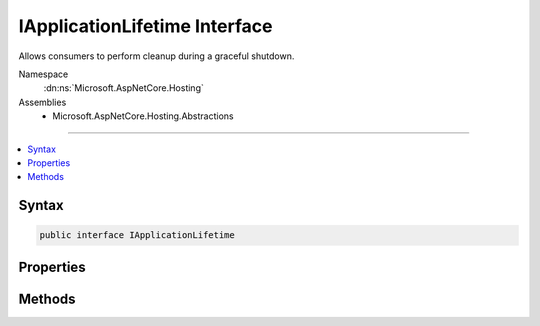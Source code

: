 

IApplicationLifetime Interface
==============================






Allows consumers to perform cleanup during a graceful shutdown.


Namespace
    :dn:ns:`Microsoft.AspNetCore.Hosting`
Assemblies
    * Microsoft.AspNetCore.Hosting.Abstractions

----

.. contents::
   :local:









Syntax
------

.. code-block:: csharp

    public interface IApplicationLifetime








.. dn:interface:: Microsoft.AspNetCore.Hosting.IApplicationLifetime
    :hidden:

.. dn:interface:: Microsoft.AspNetCore.Hosting.IApplicationLifetime

Properties
----------

.. dn:interface:: Microsoft.AspNetCore.Hosting.IApplicationLifetime
    :noindex:
    :hidden:

    
    .. dn:property:: Microsoft.AspNetCore.Hosting.IApplicationLifetime.ApplicationStarted
    
        
    
        
        Triggered when the application host has fully started and is about to wait
        for a graceful shutdown.
    
        
        :rtype: System.Threading.CancellationToken
    
        
        .. code-block:: csharp
    
            CancellationToken ApplicationStarted
            {
                get;
            }
    
    .. dn:property:: Microsoft.AspNetCore.Hosting.IApplicationLifetime.ApplicationStopped
    
        
    
        
        Triggered when the application host is performing a graceful shutdown.
        All requests should be complete at this point. Shutdown will block
        until this event completes.
    
        
        :rtype: System.Threading.CancellationToken
    
        
        .. code-block:: csharp
    
            CancellationToken ApplicationStopped
            {
                get;
            }
    
    .. dn:property:: Microsoft.AspNetCore.Hosting.IApplicationLifetime.ApplicationStopping
    
        
    
        
        Triggered when the application host is performing a graceful shutdown.
        Requests may still be in flight. Shutdown will block until this event completes.
    
        
        :rtype: System.Threading.CancellationToken
    
        
        .. code-block:: csharp
    
            CancellationToken ApplicationStopping
            {
                get;
            }
    

Methods
-------

.. dn:interface:: Microsoft.AspNetCore.Hosting.IApplicationLifetime
    :noindex:
    :hidden:

    
    .. dn:method:: Microsoft.AspNetCore.Hosting.IApplicationLifetime.StopApplication()
    
        
    
        
        Requests termination the current application.
    
        
    
        
        .. code-block:: csharp
    
            void StopApplication()
    

